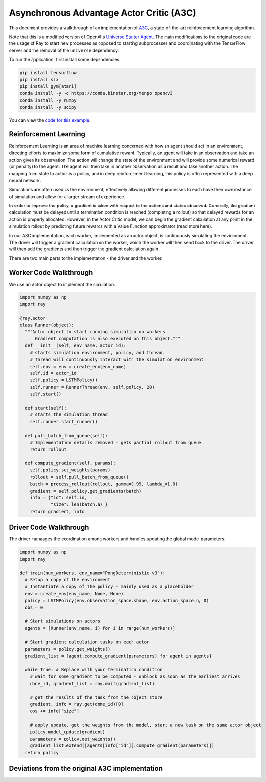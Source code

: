 Asynchronous Advantage Actor Critic (A3C)
===========================

This document provides a walkthrough of an implementation of  `A3C`_, 
a state-of-the-art reinforcement learning algorithm. 

.. _`A3C`: https://arxiv.org/abs/1602.01783

Note that this is a modified version of OpenAI's `Universe Starter Agent`_.
The main modifications to the original code are the usage of Ray to start 
new processes as opposed to starting subprocesses and coordinating with the
TensorFlow server and the removal of the ``universe`` dependency. 

.. _`Universe Starter Agent`: https://github.com/openai/universe-starter-agent 

To run the application, first install some dependencies.

.. code-block:: bash

  pip install tensorflow
  pip install six
  pip install gym[atari]
  conda install -y -c https://conda.binstar.org/menpo opencv3
  conda install -y numpy
  conda install -y scipy

You can view the `code for this example`_.

.. _`code for this example`: https://github.com/richardliaw/ray/tree/master/examples/a3c

Reinforcement Learning
----------------------

Reinforcement Learning is an area of machine learning concerned with how an agent should act
in an environment, directing efforts to maximize some form of cumulative reward. 
Typically, an agent will take in an observation and take an action given its observation. 
The action will change the state of the environment and will provide some numerical reward 
(or penalty) to the agent. The agent will then take in another observation as a result 
and take another action. The mapping from state to action is a policy, and in deep reinforcement
learning, this policy is often represented with a deep neural network.

Simulations are often used as the environment, effectively allowing different processes
to each have their own instance of simulation and allow for a larger stream of experience.

In order to improve the policy, a gradient is taken with respect to the actions and states
observed. Generally, the gradient calculation must be delayed until a termination condition
is reached (completing a rollout) so that delayed rewards for an action is properly 
allocated. However, in the Actor Critic model, we can begin the gradient calculation at any point 
in the simulation rollout by predicting future rewards with a Value Function approximator 
(read more here).

In our A3C implementation, each worker, implemented as an actor object,
is continuously simulating the environment. The driver will trigger a gradient calculation
on the worker, which the worker will then send back to the driver. The driver will then add
the gradients and then trigger the gradient calculation again. 

There are two main parts to the implementation - the driver and the worker.

Worker Code Walkthrough
-------------------
We use an Actor object to implement the simulation. 

.. code-block:: python

  import numpy as np
  import ray

  @ray.actor
  class Runner(object):
    """Actor object to start running simulation on workers. 
        Gradient computation is also executed on this object."""
    def __init__(self, env_name, actor_id):
      # starts simulation environment, policy, and thread.
      # Thread will continuously interact with the simulation environment
      self.env = env = create_env(env_name)
      self.id = actor_id
      self.policy = LSTMPolicy()
      self.runner = RunnerThread(env, self.policy, 20)
      self.start()

    def start(self):
      # starts the simulation thread
      self.runner.start_runner()

    def pull_batch_from_queue(self):
      # Implementation details removed - gets partial rollout from queue
      return rollout

    def compute_gradient(self, params):
      self.policy.set_weights(params)
      rollout = self.pull_batch_from_queue()
      batch = process_rollout(rollout, gamma=0.99, lambda_=1.0)
      gradient = self.policy.get_gradients(batch)
      info = {"id": self.id, 
              "size": len(batch.a) }
      return gradient, info
      


Driver Code Walkthrough
-----------------------
The driver manaages the coordination among workers and handles updating the global 
model parameters.


.. code-block:: python

  import numpy as np
  import ray

  def train(num_workers, env_name="PongDeterministic-v3"):
    # Setup a copy of the environment 
    # Instantiate a copy of the policy - mainly used as a placeholder
    env = create_env(env_name, None, None)
    policy = LSTMPolicy(env.observation_space.shape, env.action_space.n, 0)
    obs = 0
    
    # Start simulations on actors
    agents = [Runner(env_name, i) for i in range(num_workers)]
    
    # Start gradient calculation tasks on each actor
    parameters = policy.get_weights()
    gradient_list = [agent.compute_gradient(parameters) for agent in agents]
    
    while True: # Replace with your termination condition
      # wait for some gradient to be computed - unblock as soon as the earliest arrives
      done_id, gradient_list = ray.wait(gradient_list)
      
      # get the results of the task from the object store
      gradient, info = ray.get(done_id)[0]
      obs += info["size"]
      
      # apply update, get the weights from the model, start a new task on the same actor object
      policy.model_update(gradient)
      parameters = policy.get_weights()
      gradient_list.extend([agents[info["id"]].compute_gradient(parameters)])
    return policy
    
Deviations from the original A3C implementation
-----------------------------------------------
